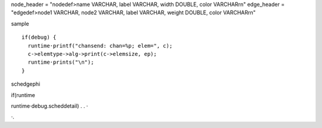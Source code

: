 
node_header = "nodedef>name VARCHAR, label VARCHAR, width DOUBLE, color VARCHAR\r\n"
edge_header = "edgedef>node1 VARCHAR, node2 VARCHAR, label VARCHAR, weight DOUBLE, color VARCHAR\r\n"

sample ::

  if(debug) {
    runtime·printf("chansend: chan=%p; elem=", c);
    c->elemtype->alg->print(c->elemsize, ep);
    runtime·prints("\n");
  }


schedgephi

if(runtime

runtime·debug.scheddetail)
.
.
·

·.
